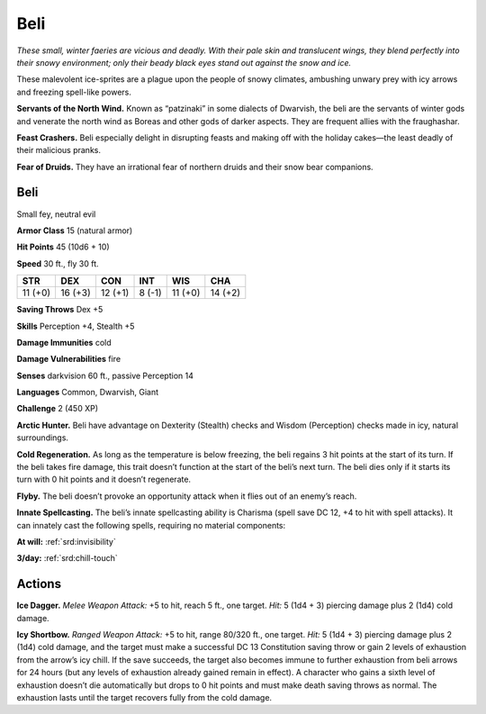 
.. _tob:beli:

Beli
----

*These small, winter faeries are vicious and deadly. With
their pale skin and translucent wings, they blend perfectly
into their snowy environment; only their beady black eyes
stand out against the snow and ice.*

These malevolent ice-sprites are a plague upon the people of
snowy climates, ambushing unwary prey with icy arrows
and freezing spell-like powers.

**Servants of the North Wind.** Known as
“patzinaki” in some dialects of Dwarvish, the beli are
the servants of winter gods and venerate the north wind
as Boreas and other gods of darker aspects. They are
frequent allies with the fraughashar.

**Feast Crashers.** Beli especially delight in disrupting
feasts and making off with the holiday cakes—the least
deadly of their malicious pranks.

**Fear of Druids.** They have an irrational fear of
northern druids and their snow bear companions.

Beli
~~~~

Small fey, neutral evil

**Armor Class** 15 (natural armor)

**Hit Points** 45 (10d6 + 10)

**Speed** 30 ft., fly 30 ft.

+-----------+-----------+-----------+-----------+-----------+-----------+
| STR       | DEX       | CON       | INT       | WIS       | CHA       |
+===========+===========+===========+===========+===========+===========+
| 11 (+0)   | 16 (+3)   | 12 (+1)   | 8 (-1)    | 11 (+0)   | 14 (+2)   |
+-----------+-----------+-----------+-----------+-----------+-----------+

**Saving Throws** Dex +5

**Skills** Perception +4, Stealth +5

**Damage Immunities** cold

**Damage Vulnerabilities** fire

**Senses** darkvision 60 ft., passive Perception 14

**Languages** Common, Dwarvish, Giant

**Challenge** 2 (450 XP)

**Arctic Hunter.** Beli have advantage on Dexterity (Stealth)
checks and Wisdom (Perception) checks made in icy, natural
surroundings.

**Cold Regeneration.** As long as the temperature is below
freezing, the beli regains 3 hit points at the start of its turn.
If the beli takes fire damage, this trait doesn’t function at the
start of the beli’s next turn. The beli dies only if it starts its turn
with 0 hit points and it doesn’t regenerate.

**Flyby.** The beli doesn’t provoke an opportunity attack when it
flies out of an enemy’s reach.

**Innate Spellcasting.** The beli’s innate spellcasting ability is
Charisma (spell save DC 12, +4 to hit with spell attacks). It
can innately cast the following spells, requiring no material
components:

**At will:** :ref:`srd:invisibility`

**3/day:** :ref:`srd:chill-touch`

Actions
~~~~~~~

**Ice Dagger.** *Melee Weapon Attack:* +5 to hit, reach 5 ft., one
target. *Hit:* 5 (1d4 + 3) piercing damage plus 2 (1d4) cold
damage.

**Icy Shortbow.** *Ranged Weapon Attack:* +5 to hit, range 80/320
ft., one target. *Hit:* 5 (1d4 + 3) piercing damage plus 2 (1d4)
cold damage, and the target must make a successful DC
13 Constitution saving throw or gain 2 levels of exhaustion
from the arrow’s icy chill. If the save succeeds, the target also
becomes immune to further exhaustion from beli arrows for
24 hours (but any levels of exhaustion already gained remain
in effect). A character who gains a sixth level of exhaustion
doesn’t die automatically but drops to 0 hit points and must
make death saving throws as normal. The exhaustion lasts until
the target recovers fully from the cold damage.
